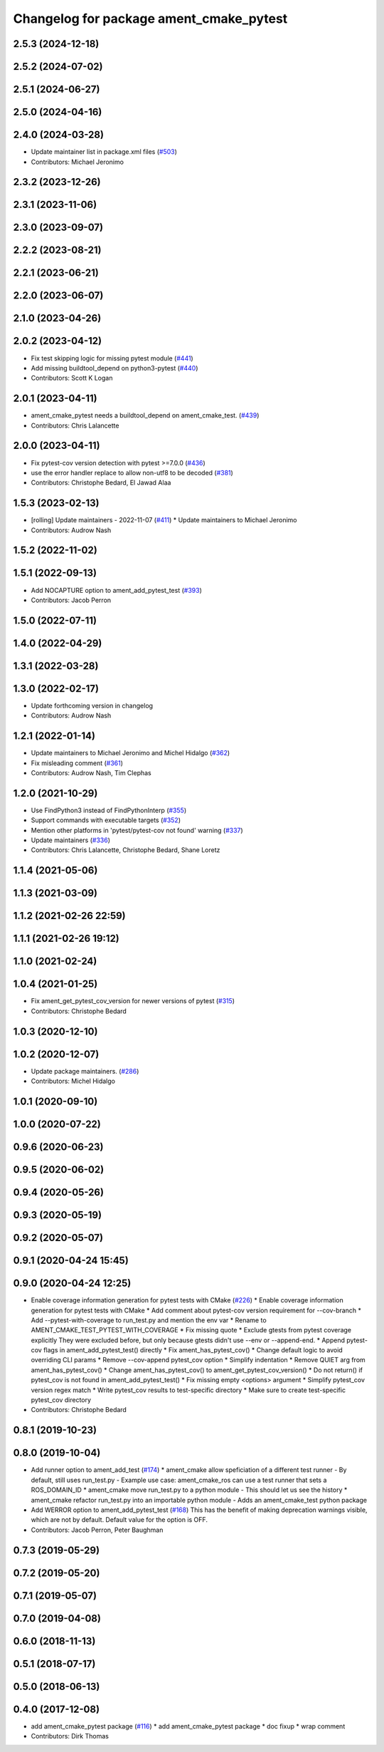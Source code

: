 ^^^^^^^^^^^^^^^^^^^^^^^^^^^^^^^^^^^^^^^^
Changelog for package ament_cmake_pytest
^^^^^^^^^^^^^^^^^^^^^^^^^^^^^^^^^^^^^^^^

2.5.3 (2024-12-18)
------------------

2.5.2 (2024-07-02)
------------------

2.5.1 (2024-06-27)
------------------

2.5.0 (2024-04-16)
------------------

2.4.0 (2024-03-28)
------------------
* Update maintainer list in package.xml files (`#503 <https://github.com/ament/ament_cmake/issues/503>`_)
* Contributors: Michael Jeronimo

2.3.2 (2023-12-26)
------------------

2.3.1 (2023-11-06)
------------------

2.3.0 (2023-09-07)
------------------

2.2.2 (2023-08-21)
------------------

2.2.1 (2023-06-21)
------------------

2.2.0 (2023-06-07)
------------------

2.1.0 (2023-04-26)
------------------

2.0.2 (2023-04-12)
------------------
* Fix test skipping logic for missing pytest module (`#441 <https://github.com/ament/ament_cmake/issues/441>`_)
* Add missing buildtool_depend on python3-pytest (`#440 <https://github.com/ament/ament_cmake/issues/440>`_)
* Contributors: Scott K Logan

2.0.1 (2023-04-11)
------------------
* ament_cmake_pytest needs a buildtool_depend on ament_cmake_test. (`#439 <https://github.com/ament/ament_cmake/issues/439>`_)
* Contributors: Chris Lalancette

2.0.0 (2023-04-11)
------------------
* Fix pytest-cov version detection with pytest >=7.0.0 (`#436 <https://github.com/ament/ament_cmake/issues/436>`_)
* use the error handler replace to allow non-utf8 to be decoded (`#381 <https://github.com/ament/ament_cmake/issues/381>`_)
* Contributors: Christophe Bedard, El Jawad Alaa

1.5.3 (2023-02-13)
------------------
* [rolling] Update maintainers - 2022-11-07 (`#411 <https://github.com/ament/ament_cmake/issues/411>`_)
  * Update maintainers to Michael Jeronimo
* Contributors: Audrow Nash

1.5.2 (2022-11-02)
------------------

1.5.1 (2022-09-13)
------------------
* Add NOCAPTURE option to ament_add_pytest_test (`#393 <https://github.com/ament/ament_cmake/issues/393>`_)
* Contributors: Jacob Perron

1.5.0 (2022-07-11)
------------------

1.4.0 (2022-04-29)
------------------

1.3.1 (2022-03-28)
------------------

1.3.0 (2022-02-17)
------------------
* Update forthcoming version in changelog
* Contributors: Audrow Nash

1.2.1 (2022-01-14)
------------------
* Update maintainers to Michael Jeronimo and Michel Hidalgo (`#362 <https://github.com/ament/ament_cmake/issues/362>`_)
* Fix misleading comment (`#361 <https://github.com/ament/ament_cmake/issues/361>`_)
* Contributors: Audrow Nash, Tim Clephas

1.2.0 (2021-10-29)
------------------
* Use FindPython3 instead of FindPythonInterp (`#355 <https://github.com/ament/ament_cmake/issues/355>`_)
* Support commands with executable targets (`#352 <https://github.com/ament/ament_cmake/issues/352>`_)
* Mention other platforms in 'pytest/pytest-cov not found' warning (`#337 <https://github.com/ament/ament_cmake/issues/337>`_)
* Update maintainers (`#336 <https://github.com/ament/ament_cmake/issues/336>`_)
* Contributors: Chris Lalancette, Christophe Bedard, Shane Loretz

1.1.4 (2021-05-06)
------------------

1.1.3 (2021-03-09)
------------------

1.1.2 (2021-02-26 22:59)
------------------------

1.1.1 (2021-02-26 19:12)
------------------------

1.1.0 (2021-02-24)
------------------

1.0.4 (2021-01-25)
------------------
* Fix ament_get_pytest_cov_version for newer versions of pytest (`#315 <https://github.com/ament/ament_cmake/issues/315>`_)
* Contributors: Christophe Bedard

1.0.3 (2020-12-10)
------------------

1.0.2 (2020-12-07)
------------------
* Update package maintainers. (`#286 <https://github.com/ament/ament_cmake/issues/286>`_)
* Contributors: Michel Hidalgo

1.0.1 (2020-09-10)
------------------

1.0.0 (2020-07-22)
------------------

0.9.6 (2020-06-23)
------------------

0.9.5 (2020-06-02)
------------------

0.9.4 (2020-05-26)
------------------

0.9.3 (2020-05-19)
------------------

0.9.2 (2020-05-07)
------------------

0.9.1 (2020-04-24 15:45)
------------------------

0.9.0 (2020-04-24 12:25)
------------------------
* Enable coverage information generation for pytest tests with CMake (`#226 <https://github.com/ament/ament_cmake/issues/226>`_)
  * Enable coverage information generation for pytest tests with CMake
  * Add comment about pytest-cov version requirement for --cov-branch
  * Add --pytest-with-coverage to run_test.py and mention the env var
  * Rename to AMENT_CMAKE_TEST_PYTEST_WITH_COVERAGE
  * Fix missing quote
  * Exclude gtests from pytest coverage explicitly
  They were excluded before, but only because gtests didn't use --env or --append-end.
  * Append pytest-cov flags in ament_add_pytest_test() directly
  * Fix ament_has_pytest_cov()
  * Change default logic to avoid overriding CLI params
  * Remove --cov-append pytest_cov option
  * Simplify indentation
  * Remove QUIET arg from ament_has_pytest_cov()
  * Change ament_has_pytest_cov() to ament_get_pytest_cov_version()
  * Do not return() if pytest_cov is not found in ament_add_pytest_test()
  * Fix missing empty <options> argument
  * Simplify pytest_cov version regex match
  * Write pytest_cov results to test-specific directory
  * Make sure to create test-specific pytest_cov directory
* Contributors: Christophe Bedard

0.8.1 (2019-10-23)
------------------

0.8.0 (2019-10-04)
------------------
* Add runner option to ament_add_test (`#174 <https://github.com/ament/ament_cmake/issues/174>`_)
  * ament_cmake allow speficiation of a different test runner
  - By default, still uses run_test.py
  - Example use case: ament_cmake_ros can use a test runner that sets a ROS_DOMAIN_ID
  * ament_cmake move run_test.py to a python module
  - This should let us see the history
  * ament_cmake refactor run_test.py into an importable python module
  - Adds an ament_cmake_test python package
* Add WERROR option to ament_add_pytest_test (`#168 <https://github.com/ament/ament_cmake/issues/168>`_)
  This has the benefit of making deprecation warnings visible, which are not by default.
  Default value for the option is OFF.
* Contributors: Jacob Perron, Peter Baughman

0.7.3 (2019-05-29)
------------------

0.7.2 (2019-05-20)
------------------

0.7.1 (2019-05-07)
------------------

0.7.0 (2019-04-08)
------------------

0.6.0 (2018-11-13)
------------------

0.5.1 (2018-07-17)
------------------

0.5.0 (2018-06-13)
------------------

0.4.0 (2017-12-08)
------------------
* add ament_cmake_pytest package (`#116 <https://github.com/ament/ament_cmake/issues/116>`_)
  * add ament_cmake_pytest package
  * doc fixup
  * wrap comment
* Contributors: Dirk Thomas
